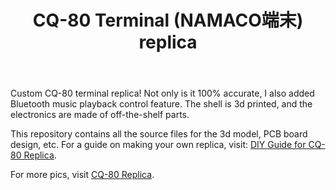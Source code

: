 #+TITLE: CQ-80 Terminal (NAMACO端末) replica

Custom CQ-80 terminal replica! Not only is it 100% accurate, I also added Bluetooth music playback control feature. The shell is 3d printed, and the electronics are made of off-the-shelf parts.

This repository contains all the source files for the 3d model, PCB board design, etc. For a guide on making your own replica, visit: [[https://casouri.github.io/cq-80/guide-en.html][DIY Guide for CQ-80 Replica]].

For more pics, visit [[https://casouri.github.io/cq-80][CQ-80 Replica]].

#+attr_html: :width 100%
[[./docs/img/demo-top.jpeg]]

#+attr_html: :width 100%
[[./docs/img/cq-80 promo.jpg]]

#+attr_html: :width 100%
[[./docs/img/cq-80 screenshot.jpg]]

#+attr_html: :width 100%
[[./docs/img/demo-head-lamp.jpeg]]

#+attr_html: :width 100%
[[./docs/img/demo-side.jpeg]]

#+attr_html: :width 100%
[[./docs/img/demo-top-close-up.jpeg]]
